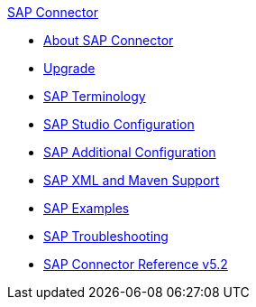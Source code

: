 .xref:index.adoc[SAP Connector]
* xref:index.adoc[About SAP Connector]
* xref:sap-connector-5-upgrade.adoc[Upgrade]
* xref:sap-connector-terminology.adoc[SAP Terminology]
* xref:sap-connector-studio.adoc[SAP Studio Configuration]
* xref:sap-connector-config-topics.adoc[SAP Additional Configuration]
* xref:sap-connector-xml-maven.adoc[SAP XML and Maven Support]
* xref:sap-connector-examples.adoc[SAP Examples]
* xref:sap-connector-troubleshooting.adoc[SAP Troubleshooting]
* xref:sap-connector-reference.adoc[SAP Connector Reference v5.2]
